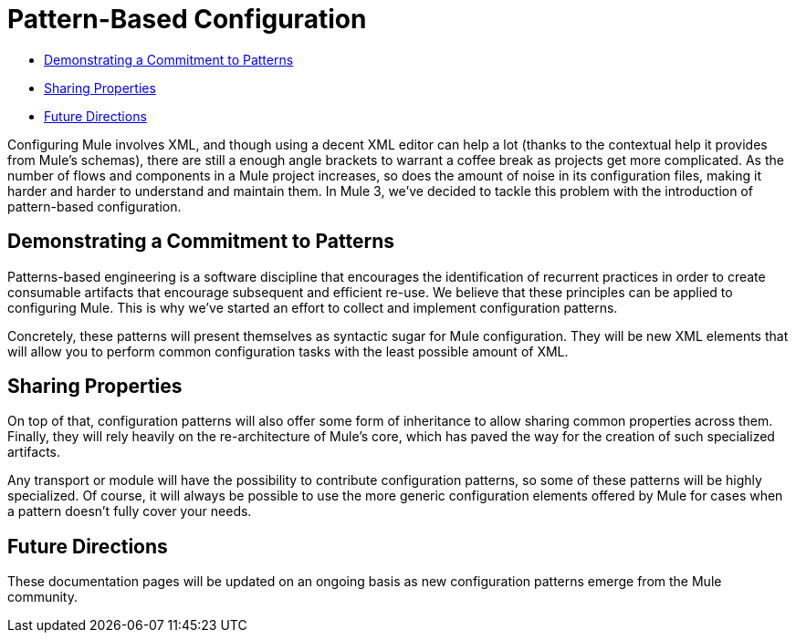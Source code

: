 = Pattern-Based Configuration

* link:#Pattern-BasedConfiguration-DemonstratingaCommitmenttoPatterns[Demonstrating a Commitment to Patterns]
* link:#Pattern-BasedConfiguration-SharingProperties[Sharing Properties]
* link:#Pattern-BasedConfiguration-FutureDirections[Future Directions]

Configuring Mule involves XML, and though using a decent XML editor can help a lot (thanks to the contextual help it provides from Mule's schemas), there are still a enough angle brackets to warrant a coffee break as projects get more complicated. As the number of flows and components in a Mule project increases, so does the amount of noise in its configuration files, making it harder and harder to understand and maintain them. In Mule 3, we've decided to tackle this problem with the introduction of pattern-based configuration.

== Demonstrating a Commitment to Patterns

Patterns-based engineering is a software discipline that encourages the identification of recurrent practices in order to create consumable artifacts that encourage subsequent and efficient re-use. We believe that these principles can be applied to configuring Mule. This is why we've started an effort to collect and implement configuration patterns.

Concretely, these patterns will present themselves as syntactic sugar for Mule configuration. They will be new XML elements that will allow you to perform common configuration tasks with the least possible amount of XML.

== Sharing Properties

On top of that, configuration patterns will also offer some form of inheritance to allow sharing common properties across them. Finally, they will rely heavily on the re-architecture of Mule's core, which has paved the way for the creation of such specialized artifacts.

Any transport or module will have the possibility to contribute configuration patterns, so some of these patterns will be highly specialized. Of course, it will always be possible to use the more generic configuration elements offered by Mule for cases when a pattern doesn't fully cover your needs.

== Future Directions

These documentation pages will be updated on an ongoing basis as new configuration patterns emerge from the Mule community.

